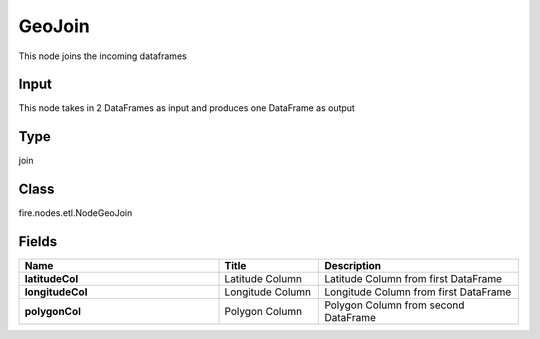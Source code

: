 GeoJoin
=========== 

This node joins the incoming dataframes

Input
--------------
This node takes in 2 DataFrames as input and produces one DataFrame as output

Type
--------- 

join

Class
--------- 

fire.nodes.etl.NodeGeoJoin

Fields
--------- 

.. list-table::
      :widths: 10 5 10
      :header-rows: 1
      :stub-columns: 1

      * - Name
        - Title
        - Description
      * - latitudeCol
        - Latitude Column
        - Latitude Column from first DataFrame
      * - longitudeCol
        - Longitude Column
        - Longitude Column from first DataFrame
      * - polygonCol
        - Polygon Column
        - Polygon Column from second DataFrame




